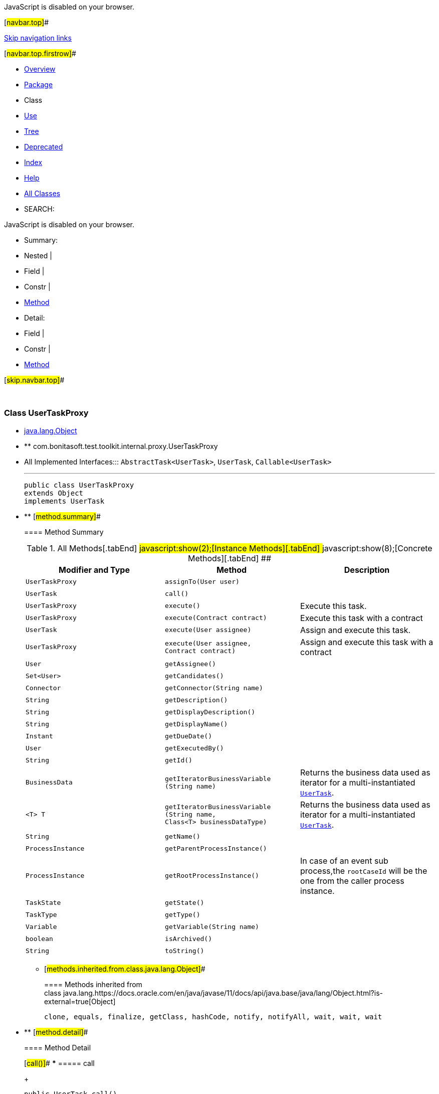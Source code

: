 JavaScript is disabled on your browser.

[#navbar.top]##

link:#skip.navbar.top[Skip navigation links]

[#navbar.top.firstrow]##

* link:../../../../../../index.html[Overview]
* link:package-summary.html[Package]
* Class
* link:class-use/UserTaskProxy.html[Use]
* link:package-tree.html[Tree]
* link:../../../../../../deprecated-list.html[Deprecated]
* link:../../../../../../index-all.html[Index]
* link:../../../../../../help-doc.html[Help]

* link:../../../../../../allclasses.html[All Classes]

* SEARCH:

JavaScript is disabled on your browser.

* Summary: 
* Nested | 
* Field | 
* Constr | 
* link:#method.summary[Method]

* Detail: 
* Field | 
* Constr | 
* link:#method.detail[Method]

[#skip.navbar.top]##

 

[.packageLabelInType]#Package# link:package-summary.html[com.bonitasoft.test.toolkit.internal.proxy]

=== Class UserTaskProxy

* https://docs.oracle.com/en/java/javase/11/docs/api/java.base/java/lang/Object.html?is-external=true[java.lang.Object]
* ** com.bonitasoft.test.toolkit.internal.proxy.UserTaskProxy

* All Implemented Interfaces:::
  `AbstractTask<UserTask>`, `UserTask`, `Callable<UserTask>`
+

'''''
+
....
public class UserTaskProxy
extends Object
implements UserTask
....

* ** [#method.summary]##
+
==== Method Summary
+
.[#t0 .activeTableTab]#All Methods[.tabEnd]# ##[#t2 .tableTab]#javascript:show(2);[Instance Methods][.tabEnd]# ##[#t4 .tableTab]#javascript:show(8);[Concrete Methods][.tabEnd]# ##
[width="100%",cols="34%,33%,33%",options="header",]
|==============================================================================================================
|Modifier and Type |Method |Description
|`UserTaskProxy` |`assignTo​(User user)` | 
|`UserTask` |`call()` | 
|`UserTaskProxy` |`execute()` a|
Execute this task.

|`UserTaskProxy` |`execute​(Contract contract)` a|
Execute this task with a contract

|`UserTask` |`execute​(User assignee)` a|
Assign and execute this task.

|`UserTaskProxy` |`execute​(User assignee,        Contract contract)` a|
Assign and execute this task with a contract

|`User` |`getAssignee()` | 
|`Set<User>` |`getCandidates()` | 
|`Connector` |`getConnector​(String name)` | 
|`String` |`getDescription()` | 
|`String` |`getDisplayDescription()` | 
|`String` |`getDisplayName()` | 
|`Instant` |`getDueDate()` | 
|`User` |`getExecutedBy()` | 
|`String` |`getId()` | 
|`BusinessData` |`getIteratorBusinessVariable​(String name)` a|
Returns the business data used as iterator for a multi-instantiated link:../../model/UserTask.html[`UserTask`].

|`<T> T` |`getIteratorBusinessVariable​(String name,                            Class<T> businessDataType)` a|
Returns the business data used as iterator for a multi-instantiated link:../../model/UserTask.html[`UserTask`].

|`String` |`getName()` | 
|`ProcessInstance` |`getParentProcessInstance()` | 
|`ProcessInstance` |`getRootProcessInstance()` a|
In case of an event sub process,the `rootCaseId` will be the one from the caller process instance.

|`TaskState` |`getState()` | 
|`TaskType` |`getType()` | 
|`Variable` |`getVariable​(String name)` | 
|`boolean` |`isArchived()` | 
|`String` |`toString()` | 
|==============================================================================================================
*** [#methods.inherited.from.class.java.lang.Object]##
+
==== Methods inherited from class java.lang.https://docs.oracle.com/en/java/javase/11/docs/api/java.base/java/lang/Object.html?is-external=true[Object]
+
`clone, equals, finalize, getClass, hashCode, notify, notifyAll, wait, wait, wait`

* ** [#method.detail]##
+
==== Method Detail
+
[#call()]##
*** ===== call
+
[source,methodSignature]
----
public UserTask call()
              throws Exception
----
+
[.overrideSpecifyLabel]#Specified by:#::
  `call` in interface `Callable<UserTask>`
[.throwsLabel]#Throws:#::
  `Exception`
+
[#getId()]##
*** ===== getId
+
[source,methodSignature]
----
public String getId()
----
+
[.overrideSpecifyLabel]#Specified by:#::
  `getId` in interface `AbstractTask<UserTask>`
[.returnLabel]#Returns:#::
  the ID of this task
+
[#getName()]##
*** ===== getName
+
[source,methodSignature]
----
public String getName()
----
+
[.overrideSpecifyLabel]#Specified by:#::
  `getName` in interface `AbstractTask<UserTask>`
[.returnLabel]#Returns:#::
  the name of this task
+
[#getDescription()]##
*** ===== getDescription
+
[source,methodSignature]
----
public String getDescription()
----
+
[.overrideSpecifyLabel]#Specified by:#::
  `getDescription` in interface `AbstractTask<UserTask>`
[.returnLabel]#Returns:#::
  the description of this task
+
[#getDisplayName()]##
*** ===== getDisplayName
+
[source,methodSignature]
----
public String getDisplayName()
----
+
[.overrideSpecifyLabel]#Specified by:#::
  `getDisplayName` in interface `AbstractTask<UserTask>`
[.returnLabel]#Returns:#::
  the display name of this task
+
[#getDisplayDescription()]##
*** ===== getDisplayDescription
+
[source,methodSignature]
----
public String getDisplayDescription()
----
+
[.overrideSpecifyLabel]#Specified by:#::
  `getDisplayDescription` in interface `AbstractTask<UserTask>`
[.returnLabel]#Returns:#::
  the display description of this task
+
[#getDueDate()]##
*** ===== getDueDate
+
[source,methodSignature]
----
public Instant getDueDate()
----
+
[.overrideSpecifyLabel]#Specified by:#::
  `getDueDate` in interface `UserTask`
[.returnLabel]#Returns:#::
  the due date as an https://docs.oracle.com/en/java/javase/11/docs/api/java.base/java/time/Instant.html?is-external=true[`Instant`]
+
[#getExecutedBy()]##
*** ===== getExecutedBy
+
[source,methodSignature]
----
public User getExecutedBy()
----
+
[.overrideSpecifyLabel]#Specified by:#::
  `getExecutedBy` in interface `UserTask`
[.returnLabel]#Returns:#::
  the link:../../model/User.html[`User`] who executed this task
+
[#getState()]##
*** ===== getState
+
[source,methodSignature]
----
public TaskState getState()
----
+
[.overrideSpecifyLabel]#Specified by:#::
  `getState` in interface `AbstractTask<UserTask>`
[.returnLabel]#Returns:#::
  the link:../../model/TaskState.html[`state`] of this task
+
[#isArchived()]##
*** ===== isArchived
+
[source,methodSignature]
----
public boolean isArchived()
----
+
[.overrideSpecifyLabel]#Specified by:#::
  `isArchived` in interface `AbstractTask<UserTask>`
[.returnLabel]#Returns:#::
  true if this task is archived
+
[#getCandidates()]##
*** ===== getCandidates
+
[source,methodSignature]
----
public Set<User> getCandidates()
----
+
[.overrideSpecifyLabel]#Specified by:#::
  `getCandidates` in interface `UserTask`
[.returnLabel]#Returns:#::
  the https://docs.oracle.com/en/java/javase/11/docs/api/java.base/java/util/Set.html?is-external=true[`Set`] of link:../../model/User.html[`User`] that can be assigned to this task (the candidates).
+
[#getAssignee()]##
*** ===== getAssignee
+
[source,methodSignature]
----
public User getAssignee()
----
+
[.overrideSpecifyLabel]#Specified by:#::
  `getAssignee` in interface `UserTask`
[.returnLabel]#Returns:#::
  the link:../../model/User.html[`User`] assigned to this task
+
[#execute()]##
*** ===== execute
+
[source,methodSignature]
----
public UserTaskProxy execute()
                      throws ExecuteTaskException
----
+
[.descfrmTypeLabel]#Description copied from interface: `UserTask`#
+
Execute this task.
+
[.overrideSpecifyLabel]#Specified by:#::
  `execute` in interface `UserTask`
[.returnLabel]#Returns:#::
  this link:../../model/UserTask.html[`UserTask`]
[.throwsLabel]#Throws:#::
  `ExecuteTaskException`
+
[#execute(com.bonitasoft.test.toolkit.model.Contract)]##
*** ===== execute
+
[source,methodSignature]
----
public UserTaskProxy execute​(Contract contract)
                      throws ExecuteTaskException
----
+
[.descfrmTypeLabel]#Description copied from interface: `UserTask`#
+
Execute this task with a contract
+
[.overrideSpecifyLabel]#Specified by:#::
  `execute` in interface `UserTask`
[.paramLabel]#Parameters:#::
  `contract` - the link:../../model/Contract.html[`Contract`] the contract of this task
[.returnLabel]#Returns:#::
  this link:../../model/UserTask.html[`UserTask`]
[.throwsLabel]#Throws:#::
  `ExecuteTaskException`
+
[#execute(com.bonitasoft.test.toolkit.model.User,com.bonitasoft.test.toolkit.model.Contract)]##
*** ===== execute
+
[source,methodSignature]
----
public UserTaskProxy execute​(User assignee,
                             Contract contract)
                      throws ExecuteTaskException
----
+
[.descfrmTypeLabel]#Description copied from interface: `UserTask`#
+
Assign and execute this task with a contract
+
[.overrideSpecifyLabel]#Specified by:#::
  `execute` in interface `UserTask`
[.paramLabel]#Parameters:#::
  `assignee` - the link:../../model/User.html[`User`] that will be assigned to this task.
  +
  `contract` - the link:../../model/Contract.html[`Contract`] the contract of this task
[.returnLabel]#Returns:#::
  this link:../../model/UserTask.html[`UserTask`]
[.throwsLabel]#Throws:#::
  `ExecuteTaskException`
+
[#execute(com.bonitasoft.test.toolkit.model.User)]##
*** ===== execute
+
[source,methodSignature]
----
public UserTask execute​(User assignee)
                 throws ExecuteTaskException
----
+
[.descfrmTypeLabel]#Description copied from interface: `UserTask`#
+
Assign and execute this task.
+
[.overrideSpecifyLabel]#Specified by:#::
  `execute` in interface `UserTask`
[.paramLabel]#Parameters:#::
  `assignee` - the link:../../model/User.html[`User`] that will be assigned to this task.
[.returnLabel]#Returns:#::
  this link:../../model/UserTask.html[`UserTask`]
[.throwsLabel]#Throws:#::
  `ExecuteTaskException`
+
[#assignTo(com.bonitasoft.test.toolkit.model.User)]##
*** ===== assignTo
+
[source,methodSignature]
----
public UserTaskProxy assignTo​(User user)
----
+
[.overrideSpecifyLabel]#Specified by:#::
  `assignTo` in interface `UserTask`
[.paramLabel]#Parameters:#::
  `user` - the link:../../model/User.html[`User`] that will be assigned to this task.
[.returnLabel]#Returns:#::
  this link:../../model/UserTask.html[`UserTask`]
+
[#getVariable(java.lang.String)]##
*** ===== getVariable
+
[source,methodSignature]
----
public Variable getVariable​(String name)
----
+
[.overrideSpecifyLabel]#Specified by:#::
  `getVariable` in interface `AbstractTask<UserTask>`
[.paramLabel]#Parameters:#::
  `name` - the name of the task variable to retrieve
[.returnLabel]#Returns:#::
  the corresponding link:../../model/Variable.html[`Variable`]
+
[#getType()]##
*** ===== getType
+
[source,methodSignature]
----
public TaskType getType()
----
+
[.overrideSpecifyLabel]#Specified by:#::
  `getType` in interface `AbstractTask<UserTask>`
[.returnLabel]#Returns:#::
  the link:../../model/TaskType.html[`type`] of this task
+
[#getRootProcessInstance()]##
*** ===== getRootProcessInstance
+
[source,methodSignature]
----
public ProcessInstance getRootProcessInstance()
----
+
[.descfrmTypeLabel]#Description copied from interface: `AbstractTask`#
+
In case of an event sub process,the `rootCaseId` will be the one from the caller process instance.
+
[.overrideSpecifyLabel]#Specified by:#::
  `getRootProcessInstance` in interface `AbstractTask<UserTask>`
[.returnLabel]#Returns:#::
  the link:../../model/ProcessInstance.html[`root process instance`]
+
[#getParentProcessInstance()]##
*** ===== getParentProcessInstance
+
[source,methodSignature]
----
public ProcessInstance getParentProcessInstance()
----
+
[.overrideSpecifyLabel]#Specified by:#::
  `getParentProcessInstance` in interface `AbstractTask<UserTask>`
[.returnLabel]#Returns:#::
  the link:../../model/ProcessInstance.html[`parent process instance`]
+
[#toString()]##
*** ===== toString
+
[source,methodSignature]
----
public String toString()
----
+
[.overrideSpecifyLabel]#Overrides:#::
  `toString` in class `Object`
+
[#getConnector(java.lang.String)]##
*** ===== getConnector
+
[source,methodSignature]
----
public Connector getConnector​(String name)
----
+
[.overrideSpecifyLabel]#Specified by:#::
  `getConnector` in interface `AbstractTask<UserTask>`
[.paramLabel]#Parameters:#::
  `name` - the name of the connector to retrieve on this task
[.returnLabel]#Returns:#::
  the corresponding link:../../model/Connector.html[`Connector`]
+
[#getIteratorBusinessVariable(java.lang.String)]##
*** ===== getIteratorBusinessVariable
+
[source,methodSignature]
----
public BusinessData getIteratorBusinessVariable​(String name)
----
+
[.descfrmTypeLabel]#Description copied from interface: `UserTask`#
+
Returns the business data used as iterator for a multi-instantiated link:../../model/UserTask.html[`UserTask`]. +
*NOTE:* if the iterator is not a Business Object, the iterator variable must be retrieved with link:../../model/AbstractTask.html#getVariable(java.lang.String)[`AbstractTask.getVariable(String)`].
+
[.overrideSpecifyLabel]#Specified by:#::
  `getIteratorBusinessVariable` in interface `UserTask`
[.paramLabel]#Parameters:#::
  `name` - the name of the multi-instance iterator
[.returnLabel]#Returns:#::
  an object representing your businessData
+
[#getIteratorBusinessVariable(java.lang.String,java.lang.Class)]##
*** ===== getIteratorBusinessVariable
+
[source,methodSignature]
----
public <T> T getIteratorBusinessVariable​(String name,
                                         Class<T> businessDataType)
----
+
[.descfrmTypeLabel]#Description copied from interface: `UserTask`#
+
Returns the business data used as iterator for a multi-instantiated link:../../model/UserTask.html[`UserTask`]. +
 +
Use this method if you have access to a model representing your business data model. Thus, you'll be able to access directly to your businessData properties using the corresponding Java methods. +
 +
*NOTE:* if the iterator is not a Business Object, the iterator variable must be retrieved with link:../../model/AbstractTask.html#getVariable(java.lang.String)[`AbstractTask.getVariable(String)`].
+
[.overrideSpecifyLabel]#Specified by:#::
  `getIteratorBusinessVariable` in interface `UserTask`
[.paramLabel]#Type Parameters:#::
  `T` - the type of the businessData
[.paramLabel]#Parameters:#::
  `name` - the name of the multi-instance iterator
  +
  `businessDataType` - the type of your businessData
[.returnLabel]#Returns:#::
  an object representing your businessData, of type `businessDataType`

[#navbar.bottom]##

link:#skip.navbar.bottom[Skip navigation links]

[#navbar.bottom.firstrow]##

* link:../../../../../../index.html[Overview]
* link:package-summary.html[Package]
* Class
* link:class-use/UserTaskProxy.html[Use]
* link:package-tree.html[Tree]
* link:../../../../../../deprecated-list.html[Deprecated]
* link:../../../../../../index-all.html[Index]
* link:../../../../../../help-doc.html[Help]

* link:../../../../../../allclasses.html[All Classes]

JavaScript is disabled on your browser.

* Summary: 
* Nested | 
* Field | 
* Constr | 
* link:#method.summary[Method]

* Detail: 
* Field | 
* Constr | 
* link:#method.detail[Method]

[#skip.navbar.bottom]##

[.small]#Copyright © 2022. All rights reserved.#
